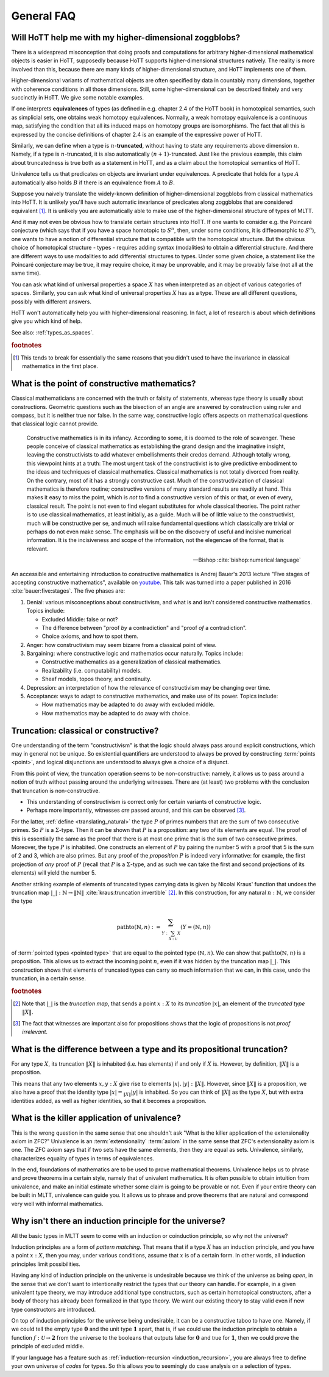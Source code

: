 General FAQ
====================================================

Will HoTT help me with my higher-dimensional zoggblobs?
----------------------------------------------------------

There is a widespread misconception that doing proofs and computations
for arbitrary higher-dimensional mathematical objects is easier in
HoTT, supposedly because HoTT supports higher-dimensional structures
natively.  The reality is more involved than this, because there are
many kinds of higher-dimensional structure, and HoTT implements one of
them.

Higher-dimensional variants of mathematical objects are often
specified by data in countably many dimensions, together with
coherence conditions in all those dimensions.  Still, some
higher-dimensional can be described finitely and very succinctly in
HoTT.  We give some notable examples.

If one interprets **equivalences** of types (as defined in
e.g. chapter 2.4 of the HoTT book) in homotopical semantics, such as
simplicial sets, one obtains weak homotopy equivalences.  Normally, a
weak homotopy equivalence is a continuous map, satisfying the
condition that all its induced maps on homotopy groups are
isomorphisms.  The fact that all this is expressed by the concise
definitions of chapter 2.4 is an example of the expressive power of
HoTT.

Similarly, we can define when a type is :math:`n`-**truncated**,
without having to state any requirements above dimension :math:`n`.
Namely, if a type is :math:`n`-truncated, it is also automatically
:math:`(n+1)`-truncated.  Just like the previous example, this claim
about truncatedness is true both as a statement in HoTT, and as a
claim about the homotopical semantics of HoTT.

Univalence tells us that predicates on objects are invariant under
equivalences.  A predicate that holds for a type :math:`A`
automatically also holds :math:`B` if there is an equivalence from
:math:`A` to :math:`B`.

Suppose you naively translate the widely-known definition of
higher-dimensional zoggblobs from classical mathematics into HoTT.  It
is unlikely you'll have such automatic invariance of predicates along
zoggblobs that are considered equivalent [#breaks]_.  It is unlikely
you are automatically able to make use of the higher-dimensional
structure of types of MLTT.

And it may not even be obvious how to translate certain structures
into HoTT.  If one wants to consider e.g. the Poincaré conjecture
(which says that if you have a space homotopic to :math:`S^n`, then,
under some conditions, it is diffeomorphic to :math:`S^n`), one wants
to have a notion of differential structure that is compatible with the
homotopical structure.  But the obvious choice of homotopical
structure - types - requires adding syntax (modalities) to obtain a
differential structure.  And there are different ways to use
modalities to add differential structures to types.  Under some given
choice, a statement like the Poincaré conjecture may be true, it may
require choice, it may be unprovable, and it may be provably
false (not all at the same time).

.. todo:: cross-ref to cohesive type theory

You can ask what kind of universal properties a space :math:`X` has
when interpreted as an object of various categories of spaces.
Similarly, you can ask what kind of universal properties :math:`X` has
as a type.  These are all different questions, possibly with different
answers.

HoTT won't automatically help you with higher-dimensional reasoning.
In fact, a lot of research is about which definitions give you which
kind of help.

.. todo::
   Think about some examples.

   - :math:`(\infty,1)`-categories
   - double categories

     - give a def of lax double functors and coherence for them.  if
       hott claims that it comes with an infty-categorical structure,
       then it should automatically give the higher coherence axioms.
     - double category of cobordisms

   - knot theory
   - semi-simplicial types

   - 2-category theory

     - there are different notions of functors: lax, strict, pseudo.
       not all of these (e.g. strict) are invariant under equivalence
       of 2-categories.  if you define 2-categories so that they
       typally equal iff they are equivalent (as 2-categories), then
       you won't be able to define strict functors on these
       2-categories.
     - this is good and bad at the same time.

   - sometimes HoTT *does* do a better job: e.g. claims about
     (infty-)groupoids are automatically invariant. but depends on the
     way you state this.

See also: :ref:`types_as_spaces`.

.. rubric:: footnotes

.. [#breaks] This tends to break for essentially the same reasons that
             you didn't used to have the invariance in classical
             mathematics in the first place.

What is the point of constructive mathematics?
----------------------------------------------------------------------------------------

Classical mathematicians are concerned with the truth or falsity of
statements, whereas type theory is usually about constructions.
Geometric questions such as the bisection of an angle are answered by
construction using ruler and compass, but it is neither true nor
false.  In the same way, constructive logic offers aspects on
mathematical questions that classical logic cannot provide.

.. epigraph::

   Constructive mathematics is in its infancy.  According to some, it
   is doomed to the role of scavenger.  These people conceive of
   classical mathematics as establishing the grand design and the
   imaginative insight, leaving the constructivists to add whatever
   embellishments their credos demand.  Although totally wrong, this
   viewpoint hints at a truth: The most urgent task of the
   constructivist is to give predictive embodiment to the ideas and
   techniques of classical mathematics.  Classical mathematics is not
   totally divorced from reality.  On the contrary, most of it has a
   strongly constructive cast.  Much of the constructivization of
   classical mathematics is therefore routine; constructive versions
   of many standard results are readily at hand.  This makes it easy
   to miss the point, which is *not* to find a constructive version of
   this or that, or even of every, classical result.  The point is not
   even to find elegant substitutes for whole classical theories.  The
   point rather is to use classical mathematics, at least initially,
   as a guide.  Much will be of little value to the constructivist,
   much will be constructive per se, and much will raise fundamental
   questions which classically are trivial or perhaps do not even make
   sense. The emphasis will be on the discovery of useful and incisive
   numerical information.  It is the incisiveness and scope of the
   information, not the elegencae of the format, that is relevant.

   -- Bishop :cite:`bishop:numerical:language`

An accessible and entertaining introduction to constructive
mathematics is Andrej Bauer's 2013 lecture "Five stages of accepting
constructive mathematics", available on `youtube
<https://www.youtube.com/watch?v=zmhd8clDd_Y>`_.  This talk was turned
into a paper published in 2016 :cite:`bauer:five:stages`.  The five phases are:

1. Denial: various misconceptions about constructivism, and what is
   and isn't considered constructive mathematics. Topics include:

   - Excluded Middle: false or not?
   - The difference between "proof *by* a contradiction" and "proof
     *of* a contradiction".
   - Choice axioms, and how to spot them.

2. Anger: how constructivism may seem bizarre from a classical point
   of view.
3. Bargaining: where constructive logic and mathematics occur
   naturally. Topics include:

   - Constructive mathematics as a generalization of classical
     mathematics.
   - Realizability (i.e. computability) models.
   - Sheaf models, topos theory, and continuity.

4. Depression: an interpretation of how the relevance of
   constructivism may be changing over time.
5. Acceptance: ways to adapt to constructive mathematics, and make use
   of its power. Topics include:

   - How mathematics may be adapted to do away with excluded middle.
   - How mathematics may be adapted to do away with choice.

Truncation: classical or constructive?
-------------------------------------------------

One understanding of the term "constructivism" is that the logic
should always pass around explicit constructions, which may in general
not be unique.  So existential quantifiers are understood to always be
proved by constructing :term:`points <point>`, and logical disjunctions are
understood to always give a choice of a disjunct.

From this point of view, the truncation operation seems to be
non-constructive: namely, it allows us to pass around a notion of
truth without passing around the underlying witnesses.  There are (at
least) two problems with the conclusion that truncation is
non-constructive.

- This understanding of constructivism is correct only for certain
  variants of constructive logic.
- Perhaps more importantly, witnesses *are* passed around, and this
  can be observed [#proofirrelevance]_.

For the latter, :ref:`define <translating_natural>` the type :math:`P`
of primes numbers that are the sum of two consecutive primes.  So
:math:`P` is a :math:`\Sigma`-type.  Then it can be shown that
:math:`P` is a proposition: any two of its elements are equal.  The
proof of this is essentially the same as the proof that there is at
most one prime that is the sum of two consecutive primes.  Moreover,
the type :math:`P` is inhabited.  One constructs an element of
:math:`P` by pairing the number 5 with a proof that 5 is the sum of 2
and 3, which are also primes.  But any proof of the *proposition*
:math:`P` is indeed very informative: for example, the first
projection of *any* proof of :math:`P` (recall that :math:`P` is a
:math:`\Sigma`-type, and as such we can take the first and second
projections of its elements) will yield the number 5.

Another striking example of elements of truncated types carrying data
is given by Nicolai Kraus' function that undoes the truncation map
:math:`|\_|:\mathbb{N}\to\|\mathbb{N}\|`
:cite:`kraus:truncation:invertible` [#truncnotation]_.  In this construction, for any
natural :math:`n:\mathbb{N}`, we consider the type

.. math::
   \operatorname{pathto}(\mathbb{N},n)
   :=
   \sum_{Y:\sum_{X:\mathcal{U}}X}(Y=(\mathbb{N},n))

of :term:`pointed types <pointed type>` that are equal to the pointed
type :math:`(\mathbb{N},n)`.  We can show that
:math:`\operatorname{pathto}(\mathbb{N},n)` is a proposition.  This
allows us to extract the incoming point :math:`n`, even if it was
hidden by the truncation map :math:`|\_|`.  This construction
shows that elements of truncated types can carry so much information
that we can, in this case, undo the truncation, in a certain sense.

.. rubric:: footnotes

.. [#truncnotation] Note that :math:`|\_|` is the *truncation map*,
                    that sends a point :math:`x:X` to its *truncation*
                    :math:`|x|`, an element of the *truncated type*
                    :math:`\|X\|`.

.. [#proofirrelevance] The fact that witnesses are important also for
                       propositions shows that the logic of
                       propositions is not *proof irrelevant*.

What is the difference between a type and its propositional truncation?
-----------------------------------------------------------------------

For any type :math:`X`, its truncation :math:`\|X\|` is inhabited
(i.e. has elements) if and only if :math:`X` is.  However, by
definition, :math:`\|X\|` is a proposition.

This means that any two elements :math:`x,y:X` give rise to elements
:math:`|x|,|y|:\|X\|`.  However, since :math:`\|X\|` is a proposition,
we also have a proof that the identity type :math:`|x|=_{\|X\|}|y|` is
inhabited.  So you can think of :math:`\|X\|` as the type :math:`X`,
but with extra identities added, as well as higher identities, so that
it becomes a proposition.

What is the killer application of univalence?
------------------------------------------------

This is the wrong question in the same sense that one shouldn't ask
"What is the killer application of the extensionality axiom in ZFC?"
Univalence is an :term:`extensionality` :term:`axiom` in the same
sense that ZFC's extensionality axiom is one.  The ZFC axiom says that
if two sets have the same elements, then they are equal as sets.
Univalence, similarly, characterizes equality of types in terms of
equivalences.

In the end, foundations of mathematics are to be used to prove
mathematical theorems.  Univalence helps us to phrase and prove
theorems in a certain style, namely that of univalent mathematics.  It
is often possible to obtain intuition from univalence, and make an
initial estimate whether some claim is going to be provable or not.
Even if your entire theory can be built in MLTT, univalence can guide
you.  It allows us to phrase and prove theorems that are natural and
correspond very well with informal mathematics.

Why isn't there an induction principle for the universe?
--------------------------------------------------------

All the basic types in MLTT seem to come with an induction or
coinduction principle, so why not the universe?

Induction principles are a form of *pattern matching*.  That means
that if a type :math:`X` has an induction principle, and you have a
point :math:`x:X`, then you may, under various conditions, assume that
:math:`x` is of a certain form.  In other words, all induction
principles limit possibilities.

Having any kind of induction principle on the universe is undesirable
because we think of the universe as being *open*, in the sense that we
don't want to intentionally restrict the types that our theory can
handle.  For example, in a given univalent type theory, we may
introduce additional type constructors, such as certain homotopical
constructors, after a body of theory has already been formalized in
that type theory.  We want our existing theory to stay valid even if
new type constructors are introduced.

On top of induction principles for the universe being undesirable, it
can be a constructive taboo to have one.  Namely, if we could tell the
empty type :math:`\mathbf{0}` and the unit type :math:`\mathbf{1}`
apart, that is, if we could use the induction principle to obtain a
function :math:`f:\mathcal{U}\to\mathbf{2}` from the universe to the
booleans that outputs :math:`\mathsf{false}` for :math:`\mathbf{0}`
and :math:`\mathsf{true}` for :math:`\mathbf{1}`, then we could prove
the principle of excluded middle.

If your language has a feature such as :ref:`induction-recursion
<induction_recursion>`, you are always free to define your own
universe of *codes* for types.  So this allows you to seemingly do
case analysis on a selection of types.

